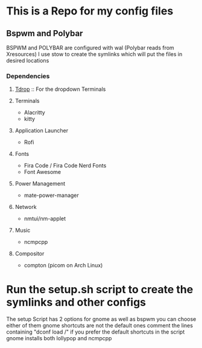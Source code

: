 * This is a Repo for my config files
** Bspwm and Polybar
BSPWM and POLYBAR are configured with wal (Polybar reads from Xresources)
I use stow to create the symlinks which will put the files in desired locations
*** Dependencies
**** [[https://github.com/noctuid/tdrop][Tdrop]] :: For the dropdown Terminals 
**** Terminals
- Alacritty
- kitty
**** Application Launcher
- Rofi
**** Fonts
- Fira Code / Fira Code Nerd Fonts
- Font Awesome
**** Power Management
- mate-power-manager
**** Network
- nmtui/nm-applet
**** Music
- ncmpcpp
**** Compositor
- compton (picom on Arch Linux)
* Run the setup.sh script to create the symlinks and other configs
The setup Script has 2 options for gnome as well as bspwm you can choose either of them gnome shortcuts are not the default ones comment the lines 
containing "dconf load /" if you prefer the default shortcuts in the script gnome installs both lollypop and ncmpcpp
